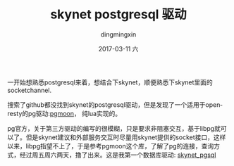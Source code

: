 #+TITLE:       skynet postgresql 驱动
#+AUTHOR:      dingmingxin
#+EMAIL:       dingmingxin20@gmail.com
#+DATE:        2017-03-11 六
#+URI:         /blog/%y/%m/%d/skynet-postgresql-驱动
#+KEYWORDS:    skynet,postgresql
#+TAGS:        skynet,postgresql
#+LANGUAGE:    en
#+OPTIONS:     H:3 num:nil toc:t \n:nil ::t |:t ^:nil -:nil f:t *:t <:t
#+DESCRIPTION: skynet postgresql driver

一开始想熟悉postgresql来着，想结合下skynet，顺便熟悉下skynet里面的socketchannel.

搜索了github都没找到skynet的postgresql驱动，但是发现了一个适用于openresty的pg驱动:[[https://github.com/leafo/pgmoon][pgmoon]]， 纯lua实现的。

pg官方，关于第三方驱动的编写的很模糊，只是要求非阻塞交互，基于libpg就可以了。但是skynet建议和外部服务交互时尽量用skynet提供的socket接口，这样以来，libpg指望不上了，于是参考pgmoon这个库，了解了pg的连接，查询方式，经过周五周六两天，撸了出来。这是我第一个数据库驱动: [[https://github.com/dingmingxin/skynet_pgsql][skynet_pgsql]]

